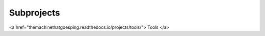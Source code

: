 Subprojects
=====

.. _Tools:

<a href="themachinethatgoesping.readthedocs.io/projects/tools/">
Tools
</a>

